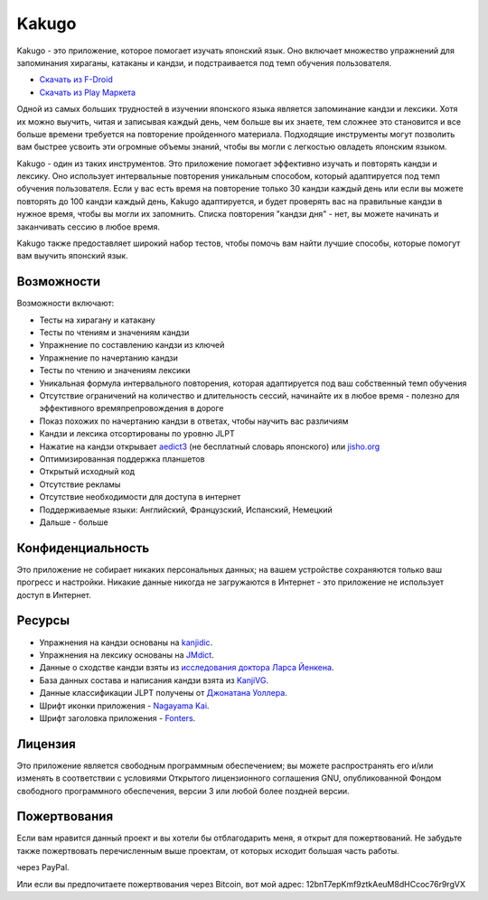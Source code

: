 ======
Kakugo
======

Kakugo - это приложение, которое помогает изучать японский язык.
Оно включает множество упражнений для запоминания хираганы, катаканы и кандзи, и подстраивается под темп обучения пользователя.

- `Скачать из F-Droid <https://f-droid.org/packages/org.kaqui/>`_
- `Скачать из Play Маркета <https://play.google.com/store/apps/details?id=org.kaqui>`_

Одной из самых больших трудностей в изучении японского языка является запоминание кандзи и лексики.
Хотя их можно выучить, читая и записывая каждый день, чем больше вы их знаете,
тем сложнее это становится и все больше времени требуется на повторение пройденного материала.
Подходящие инструменты могут позволить вам быстрее усвоить эти огромные объемы знаний, чтобы вы могли с легкостью овладеть японским языком.

Kakugo - один из таких инструментов. Это приложение помогает эффективно изучать и повторять кандзи и лексику.
Оно использует интервальные повторения уникальным способом, который адаптируется под темп обучения пользователя.
Если у вас есть время на повторение только 30 кандзи каждый день или если вы можете повторять до 100 кандзи каждый день,
Kakugo адаптируется, и будет проверять вас на правильные кандзи в нужное время, чтобы вы могли их запомнить.
Списка повторения "кандзи дня" - нет, вы можете начинать и заканчивать сессию в любое время.

Kakugo также предоставляет широкий набор тестов, чтобы помочь вам найти лучшие способы, которые помогут вам выучить японский язык.

Возможности
===========

Возможности включают:

- Тесты на хирагану и катакану
- Тесты по чтениям и значениям кандзи
- Упражнение по составлению кандзи из ключей
- Упражнение по начертанию кандзи
- Тесты по чтению и значениям лексики
- Уникальная формула интервального повторения, которая адаптируется под ваш собственный темп обучения
- Отсутствие ограничений на количество и длительность сессий, начинайте их в любое время - полезно для эффективного времяпрепровождения в дороге
- Показ похожих по начертанию кандзи в ответах, чтобы научить вас различиям
- Кандзи и лексика отсортированы по уровню JLPT
- Нажатие на кандзи открывает `aedict3 <https://play.google.com/store/apps/details?id=sk.baka.aedict3>`_ (не бесплатный словарь японского) или `jisho.org <https://jisho.org>`_
- Оптимизированная поддержка планшетов
- Открытый исходный код
- Отсутствие рекламы
- Отсутствие необходимости для доступа в интернет
- Поддерживаемые языки: Английский, Французский, Испанский, Немецкий
- Дальше - больше

Конфиденциальность
==================

Это приложение не собирает никаких персональных данных; на вашем устройстве сохраняются только ваш прогресс и настройки.
Никакие данные никогда не загружаются в Интернет - это приложение не использует доступ в Интернет.

Ресурсы
=======

- Упражнения на кандзи основаны на `kanjidic <https://www.edrdg.org/wiki/index.php/KANJIDIC_Project>`_.
- Упражнения на лексику основаны на `JMdict <http://www.edrdg.org/jmdict/j_jmdict.html>`_.
- Данные о сходстве кандзи взяты из `исследования доктора Ларса Йенкена <https://lars.yencken.org/datasets/kanji-confusion/>`_.
- База данных состава и написания кандзи взята из `KanjiVG <https://kanjivg.tagaini.net/>`_.
- Данные классификации JLPT получены от `Джонатана Уоллера <https://www.tanos.co.uk/jlpt/>`_.
- Шрифт иконки приложения - `Nagayama Kai <https://www.freejapanesefont.com/nagayama-kai-calligraphy-font-download/>`_.
- Шрифт заголовка приложения - `Fonters <https://www.dafont.com/fonters.font>`_.

Лицензия
========

Это приложение является свободным программным обеспечением;
вы можете распространять его и/или изменять в соответствии с условиями
Открытого лицензионного соглашения GNU, опубликованной Фондом свободного программного обеспечения,
версии 3 или любой более поздней версии.

Пожертвования
=============

Если вам нравится данный проект и вы хотели бы отблагодарить меня, я открыт для пожертвований.
Не забудьте также пожертвовать перечисленным выше проектам, от которых исходит большая часть работы.

|Пожертвовать|_ через PayPal.

Или если вы предпочитаете пожертвования через Bitcoin, вот мой адрес: 12bnT7epKmf9ztkAeuM8dHCcoc76r9rgVX

.. |Пожертвовать| image:: https://www.paypalobjects.com/ru_RU/i/btn/btn_donate_LG.gif
.. _Пожертвовать: https://www.paypal.com/cgi-bin/webscr?cmd=_donations&business=MACMBD35R2BB6&currency_code=RUB
